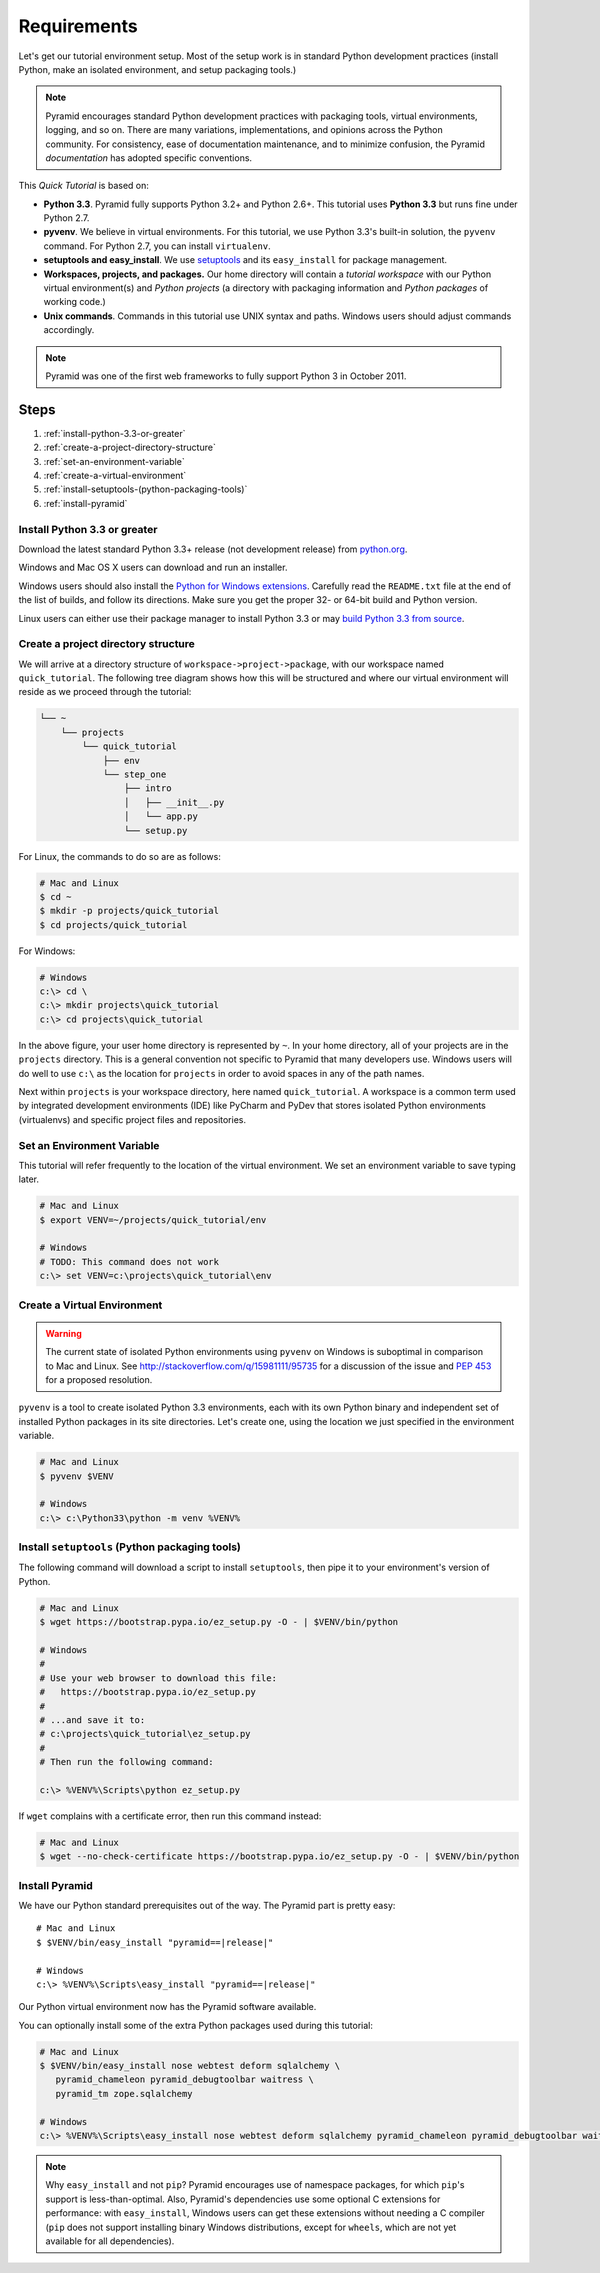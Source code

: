 .. _qtut_requirements:

============
Requirements
============

Let's get our tutorial environment setup. Most of the setup work is in
standard Python development practices (install Python,
make an isolated environment, and setup packaging tools.)

.. note::

  Pyramid encourages standard Python development practices with
  packaging tools, virtual environments, logging, and so on.  There
  are many variations, implementations, and opinions across the Python
  community.  For consistency, ease of documentation maintenance,
  and to minimize confusion, the Pyramid *documentation* has adopted
  specific conventions.

This *Quick Tutorial* is based on:

* **Python 3.3**. Pyramid fully supports Python 3.2+ and Python 2.6+.
  This tutorial uses **Python 3.3** but runs fine under Python 2.7.

* **pyvenv**. We believe in virtual environments. For this tutorial,
  we use Python 3.3's built-in solution, the ``pyvenv`` command.
  For Python 2.7, you can install ``virtualenv``.

* **setuptools and easy_install**. We use
  `setuptools <https://pypi.python.org/pypi/setuptools/>`_
  and its ``easy_install`` for package management.

* **Workspaces, projects, and packages.** Our home directory
  will contain a *tutorial workspace* with our Python virtual
  environment(s) and *Python projects* (a directory with packaging
  information and *Python packages* of working code.)

* **Unix commands**. Commands in this tutorial use UNIX syntax and
  paths.  Windows users should adjust commands accordingly.

.. note::

    Pyramid was one of the first web frameworks to fully support Python 3 in
    October 2011.

Steps
=====

#. :ref:`install-python-3.3-or-greater`
#. :ref:`create-a-project-directory-structure`
#. :ref:`set-an-environment-variable`
#. :ref:`create-a-virtual-environment`
#. :ref:`install-setuptools-(python-packaging-tools)`
#. :ref:`install-pyramid`

.. _install-python-3.3-or-greater:

Install Python 3.3 or greater
-----------------------------

Download the latest standard Python 3.3+ release (not development release)
from `python.org <https://www.python.org/downloads/>`_.

Windows and Mac OS X users can download and run an installer.

Windows users should also install the `Python for Windows extensions
<http://sourceforge.net/projects/pywin32/files/pywin32/>`_. Carefully read the
``README.txt`` file at the end of the list of builds, and follow its
directions. Make sure you get the proper 32- or 64-bit build and Python
version.

Linux users can either use their package manager to install Python 3.3
or may `build Python 3.3 from source
<http://pyramid.readthedocs.org/en/master/narr/install.html#package-manager-
method>`_.


.. _create-a-project-directory-structure:

Create a project directory structure
------------------------------------

We will arrive at a directory structure of
``workspace->project->package``, with our workspace named
``quick_tutorial``. The following tree diagram shows how this will be
structured and where our virtual environment will reside as we proceed through
the tutorial:

.. code-block:: text

    └── ~
        └── projects
            └── quick_tutorial
                ├── env
                └── step_one
                    ├── intro
                    │   ├── __init__.py
                    │   └── app.py
                    └── setup.py

For Linux, the commands to do so are as follows:

.. code-block:: bash

    # Mac and Linux
    $ cd ~
    $ mkdir -p projects/quick_tutorial
    $ cd projects/quick_tutorial

For Windows:

.. code-block:: ps1con

    # Windows
    c:\> cd \
    c:\> mkdir projects\quick_tutorial
    c:\> cd projects\quick_tutorial

In the above figure, your user home directory is represented by ``~``.  In
your home directory, all of your projects are in the ``projects`` directory.
This is a general convention not specific to Pyramid that many developers use.
Windows users will do well to use ``c:\`` as the location for ``projects`` in
order to avoid spaces in any of the path names.

Next within ``projects`` is your workspace directory, here named
``quick_tutorial``. A workspace is a common term used by integrated
development environments (IDE) like PyCharm and PyDev that stores
isolated Python environments (virtualenvs) and specific project files
and repositories.


.. _set-an-environment-variable:

Set an Environment Variable
---------------------------

This tutorial will refer frequently to the location of the virtual
environment. We set an environment variable to save typing later.

.. code-block:: bash

    # Mac and Linux
    $ export VENV=~/projects/quick_tutorial/env

    # Windows
    # TODO: This command does not work
    c:\> set VENV=c:\projects\quick_tutorial\env


.. _create-a-virtual-environment:

Create a Virtual Environment
----------------------------

.. warning:: The current state of isolated Python environments using
    ``pyvenv`` on Windows is suboptimal in comparison to Mac and Linux.  See
    http://stackoverflow.com/q/15981111/95735 for a discussion of the issue
    and `PEP 453 <http://www.python.org/dev/peps/pep-0453/>`_ for a proposed
    resolution.

``pyvenv`` is a tool to create isolated Python 3.3 environments, each
with its own Python binary and independent set of installed Python
packages in its site directories. Let's create one, using the location
we just specified in the environment variable.

.. code-block:: bash

    # Mac and Linux
    $ pyvenv $VENV

    # Windows
    c:\> c:\Python33\python -m venv %VENV%

.. seealso:: See also Python 3's :mod:`venv module <python3:venv>`,
   Python 2's `virtualenv <http://www.virtualenv.org/en/latest/>`_
   package,
   :ref:`Installing Pyramid on a Windows System <installing_windows>`


.. _install-setuptools-(python-packaging-tools):

Install ``setuptools`` (Python packaging tools)
-----------------------------------------------

The following command will download a script to install ``setuptools``, then
pipe it to your environment's version of Python.

.. code-block:: bash

    # Mac and Linux
    $ wget https://bootstrap.pypa.io/ez_setup.py -O - | $VENV/bin/python

    # Windows
    #
    # Use your web browser to download this file:
    #   https://bootstrap.pypa.io/ez_setup.py
    #
    # ...and save it to:
    # c:\projects\quick_tutorial\ez_setup.py
    #
    # Then run the following command:

    c:\> %VENV%\Scripts\python ez_setup.py

If ``wget`` complains with a certificate error, then run this command instead:

.. code-block:: bash

    # Mac and Linux
    $ wget --no-check-certificate https://bootstrap.pypa.io/ez_setup.py -O - | $VENV/bin/python


.. _install-pyramid:

Install Pyramid
---------------

We have our Python standard prerequisites out of the way. The Pyramid
part is pretty easy:

.. parsed-literal::

    # Mac and Linux
    $ $VENV/bin/easy_install "pyramid==\ |release|\ "

    # Windows
    c:\\> %VENV%\\Scripts\\easy_install "pyramid==\ |release|\ "

Our Python virtual environment now has the Pyramid software available.

You can optionally install some of the extra Python packages used
during this tutorial:

.. code-block:: bash

    # Mac and Linux
    $ $VENV/bin/easy_install nose webtest deform sqlalchemy \
       pyramid_chameleon pyramid_debugtoolbar waitress \
       pyramid_tm zope.sqlalchemy

    # Windows
    c:\> %VENV%\Scripts\easy_install nose webtest deform sqlalchemy pyramid_chameleon pyramid_debugtoolbar waitress pyramid_tm zope.sqlalchemy


.. note::

    Why ``easy_install`` and not ``pip``? Pyramid encourages use of namespace
    packages, for which ``pip``'s support is less-than-optimal. Also, Pyramid's
    dependencies use some optional C extensions for performance:   with
    ``easy_install``, Windows users can get these extensions without needing
    a C compiler (``pip`` does not support installing binary Windows
    distributions, except for ``wheels``, which are not yet available for
    all dependencies).

.. seealso:: See also :ref:`installing_unix`. For instructions to set up your
    Python environment for development using Windows or Python 2, see Pyramid's
    :ref:`Before You Install <installing_chapter>`.

    See also Python 3's :mod:`venv module <python3:venv>`, the `setuptools
    installation instructions
    <https://pypi.python.org/pypi/setuptools/0.9.8#installation-instructions>`_,
    and `easy_install help <https://pypi.python.org/pypi/setuptools/0.9.8#using-setuptools-and-easyinstall>`_.

